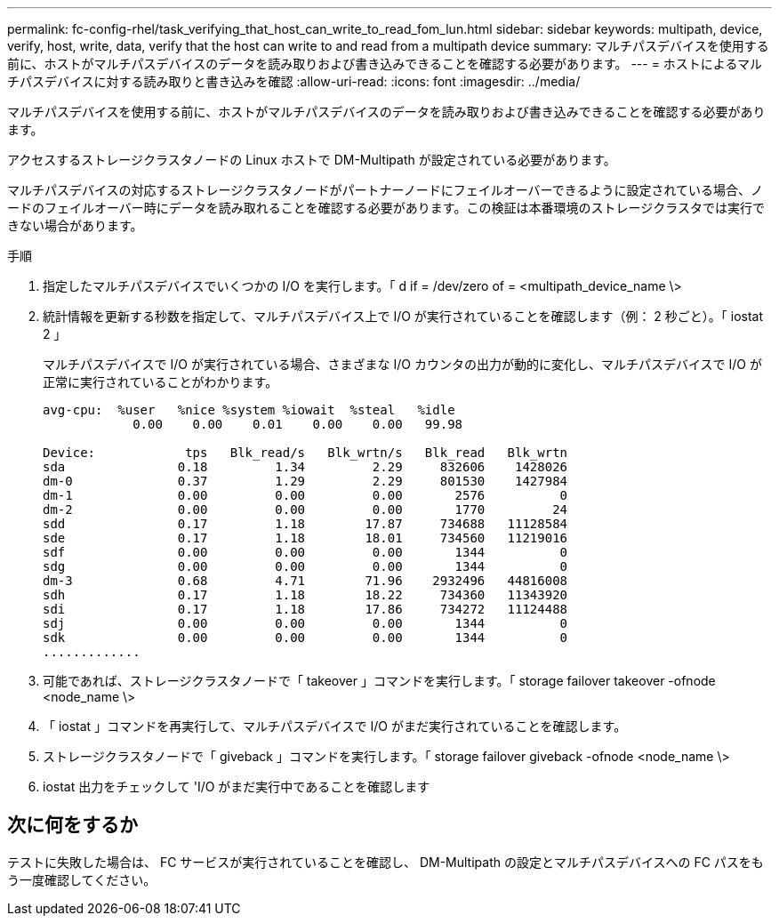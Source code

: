 ---
permalink: fc-config-rhel/task_verifying_that_host_can_write_to_read_fom_lun.html 
sidebar: sidebar 
keywords: multipath, device, verify, host, write, data, verify that the host can write to and read from a multipath device 
summary: マルチパスデバイスを使用する前に、ホストがマルチパスデバイスのデータを読み取りおよび書き込みできることを確認する必要があります。 
---
= ホストによるマルチパスデバイスに対する読み取りと書き込みを確認
:allow-uri-read: 
:icons: font
:imagesdir: ../media/


[role="lead"]
マルチパスデバイスを使用する前に、ホストがマルチパスデバイスのデータを読み取りおよび書き込みできることを確認する必要があります。

アクセスするストレージクラスタノードの Linux ホストで DM-Multipath が設定されている必要があります。

マルチパスデバイスの対応するストレージクラスタノードがパートナーノードにフェイルオーバーできるように設定されている場合、ノードのフェイルオーバー時にデータを読み取れることを確認する必要があります。この検証は本番環境のストレージクラスタでは実行できない場合があります。

.手順
. 指定したマルチパスデバイスでいくつかの I/O を実行します。「 d if = /dev/zero of = <multipath_device_name \>
. 統計情報を更新する秒数を指定して、マルチパスデバイス上で I/O が実行されていることを確認します（例： 2 秒ごと）。「 iostat 2 」
+
マルチパスデバイスで I/O が実行されている場合、さまざまな I/O カウンタの出力が動的に変化し、マルチパスデバイスで I/O が正常に実行されていることがわかります。

+
[listing]
----
avg-cpu:  %user   %nice %system %iowait  %steal   %idle
            0.00    0.00    0.01    0.00    0.00   99.98

Device:            tps   Blk_read/s   Blk_wrtn/s   Blk_read   Blk_wrtn
sda               0.18         1.34         2.29     832606    1428026
dm-0              0.37         1.29         2.29     801530    1427984
dm-1              0.00         0.00         0.00       2576          0
dm-2              0.00         0.00         0.00       1770         24
sdd               0.17         1.18        17.87     734688   11128584
sde               0.17         1.18        18.01     734560   11219016
sdf               0.00         0.00         0.00       1344          0
sdg               0.00         0.00         0.00       1344          0
dm-3              0.68         4.71        71.96    2932496   44816008
sdh               0.17         1.18        18.22     734360   11343920
sdi               0.17         1.18        17.86     734272   11124488
sdj               0.00         0.00         0.00       1344          0
sdk               0.00         0.00         0.00       1344          0
.............
----
. 可能であれば、ストレージクラスタノードで「 takeover 」コマンドを実行します。「 storage failover takeover -ofnode <node_name \>
. 「 iostat 」コマンドを再実行して、マルチパスデバイスで I/O がまだ実行されていることを確認します。
. ストレージクラスタノードで「 giveback 」コマンドを実行します。「 storage failover giveback -ofnode <node_name \>
. iostat 出力をチェックして 'I/O がまだ実行中であることを確認します




== 次に何をするか

テストに失敗した場合は、 FC サービスが実行されていることを確認し、 DM-Multipath の設定とマルチパスデバイスへの FC パスをもう一度確認してください。
